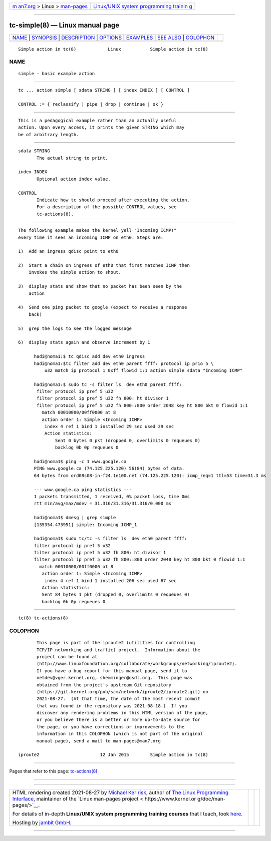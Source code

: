 .. container:: page-top

.. container:: nav-bar

   +----------------------------------+----------------------------------+
   | `m                               | `Linux/UNIX system programming   |
   | an7.org <../../../index.html>`__ | trainin                          |
   | > Linux >                        | g <http://man7.org/training/>`__ |
   | `man-pages <../index.html>`__    |                                  |
   +----------------------------------+----------------------------------+

--------------

tc-simple(8) — Linux manual page
================================

+-----------------------------------+-----------------------------------+
| `NAME <#NAME>`__ \|               |                                   |
| `SYNOPSIS <#SYNOPSIS>`__ \|       |                                   |
| `DESCRIPTION <#DESCRIPTION>`__ \| |                                   |
| `OPTIONS <#OPTIONS>`__ \|         |                                   |
| `EXAMPLES <#EXAMPLES>`__ \|       |                                   |
| `SEE ALSO <#SEE_ALSO>`__ \|       |                                   |
| `COLOPHON <#COLOPHON>`__          |                                   |
+-----------------------------------+-----------------------------------+
| .. container:: man-search-box     |                                   |
+-----------------------------------+-----------------------------------+

::

   Simple action in tc(8)            Linux           Simple action in tc(8)

NAME
-------------------------------------------------

::

          simple - basic example action


---------------------------------------------------------

::

          tc ... action simple [ sdata STRING ] [ index INDEX ] [ CONTROL ]

          CONTROL := { reclassify | pipe | drop | continue | ok }


---------------------------------------------------------------

::

          This is a pedagogical example rather than an actually useful
          action. Upon every access, it prints the given STRING which may
          be of arbitrary length.


-------------------------------------------------------

::

          sdata STRING
                 The actual string to print.

          index INDEX
                 Optional action index value.

          CONTROL
                 Indicate how tc should proceed after executing the action.
                 For a description of the possible CONTROL values, see
                 tc-actions(8).


---------------------------------------------------------

::

          The following example makes the kernel yell "Incoming ICMP!"
          every time it sees an incoming ICMP on eth0. Steps are:

          1)  Add an ingress qdisc point to eth0

          2)  Start a chain on ingress of eth0 that first matches ICMP then
              invokes the simple action to shout.

          3)  display stats and show that no packet has been seen by the
              action

          4)  Send one ping packet to google (expect to receive a response
              back)

          5)  grep the logs to see the logged message

          6)  display stats again and observe increment by 1

                hadi@noma1:$ tc qdisc add dev eth0 ingress
                hadi@noma1:$tc filter add dev eth0 parent ffff: protocol ip prio 5 \
                    u32 match ip protocol 1 0xff flowid 1:1 action simple sdata "Incoming ICMP"

                hadi@noma1:$ sudo tc -s filter ls  dev eth0 parent ffff:
                 filter protocol ip pref 5 u32
                 filter protocol ip pref 5 u32 fh 800: ht divisor 1
                 filter protocol ip pref 5 u32 fh 800::800 order 2048 key ht 800 bkt 0 flowid 1:1
                   match 00010000/00ff0000 at 8
                   action order 1: Simple <Incoming ICMP>
                    index 4 ref 1 bind 1 installed 29 sec used 29 sec
                    Action statistics:
                        Sent 0 bytes 0 pkt (dropped 0, overlimits 0 requeues 0)
                        backlog 0b 0p requeues 0

                hadi@noma1$ ping -c 1 www.google.ca
                PING www.google.ca (74.125.225.120) 56(84) bytes of data.
                64 bytes from ord08s08-in-f24.1e100.net (74.125.225.120): icmp_req=1 ttl=53 time=31.3 ms

                --- www.google.ca ping statistics ---
                1 packets transmitted, 1 received, 0% packet loss, time 0ms
                rtt min/avg/max/mdev = 31.316/31.316/31.316/0.000 ms

                hadi@noma1$ dmesg | grep simple
                [135354.473951] simple: Incoming ICMP_1

                hadi@noma1$ sudo tc/tc -s filter ls  dev eth0 parent ffff:
                filter protocol ip pref 5 u32
                filter protocol ip pref 5 u32 fh 800: ht divisor 1
                filter protocol ip pref 5 u32 fh 800::800 order 2048 key ht 800 bkt 0 flowid 1:1
                  match 00010000/00ff0000 at 8
                   action order 1: Simple <Incoming ICMP>
                    index 4 ref 1 bind 1 installed 206 sec used 67 sec
                   Action statistics:
                   Sent 84 bytes 1 pkt (dropped 0, overlimits 0 requeues 0)
                   backlog 0b 0p requeues 0


---------------------------------------------------------

::

          tc(8) tc-actions(8)

COLOPHON
---------------------------------------------------------

::

          This page is part of the iproute2 (utilities for controlling
          TCP/IP networking and traffic) project.  Information about the
          project can be found at 
          ⟨http://www.linuxfoundation.org/collaborate/workgroups/networking/iproute2⟩.
          If you have a bug report for this manual page, send it to
          netdev@vger.kernel.org, shemminger@osdl.org.  This page was
          obtained from the project's upstream Git repository
          ⟨https://git.kernel.org/pub/scm/network/iproute2/iproute2.git⟩ on
          2021-08-27.  (At that time, the date of the most recent commit
          that was found in the repository was 2021-08-18.)  If you
          discover any rendering problems in this HTML version of the page,
          or you believe there is a better or more up-to-date source for
          the page, or you have corrections or improvements to the
          information in this COLOPHON (which is not part of the original
          manual page), send a mail to man-pages@man7.org

   iproute2                       12 Jan 2015        Simple action in tc(8)

--------------

Pages that refer to this page:
`tc-actions(8) <../man8/tc-actions.8.html>`__

--------------

--------------

.. container:: footer

   +-----------------------+-----------------------+-----------------------+
   | HTML rendering        |                       | |Cover of TLPI|       |
   | created 2021-08-27 by |                       |                       |
   | `Michael              |                       |                       |
   | Ker                   |                       |                       |
   | risk <https://man7.or |                       |                       |
   | g/mtk/index.html>`__, |                       |                       |
   | author of `The Linux  |                       |                       |
   | Programming           |                       |                       |
   | Interface <https:     |                       |                       |
   | //man7.org/tlpi/>`__, |                       |                       |
   | maintainer of the     |                       |                       |
   | `Linux man-pages      |                       |                       |
   | project <             |                       |                       |
   | https://www.kernel.or |                       |                       |
   | g/doc/man-pages/>`__. |                       |                       |
   |                       |                       |                       |
   | For details of        |                       |                       |
   | in-depth **Linux/UNIX |                       |                       |
   | system programming    |                       |                       |
   | training courses**    |                       |                       |
   | that I teach, look    |                       |                       |
   | `here <https://ma     |                       |                       |
   | n7.org/training/>`__. |                       |                       |
   |                       |                       |                       |
   | Hosting by `jambit    |                       |                       |
   | GmbH                  |                       |                       |
   | <https://www.jambit.c |                       |                       |
   | om/index_en.html>`__. |                       |                       |
   +-----------------------+-----------------------+-----------------------+

--------------

.. container:: statcounter

   |Web Analytics Made Easy - StatCounter|

.. |Cover of TLPI| image:: https://man7.org/tlpi/cover/TLPI-front-cover-vsmall.png
   :target: https://man7.org/tlpi/
.. |Web Analytics Made Easy - StatCounter| image:: https://c.statcounter.com/7422636/0/9b6714ff/1/
   :class: statcounter
   :target: https://statcounter.com/
